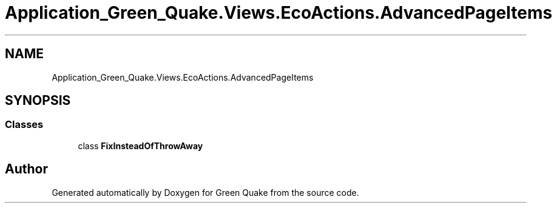 .TH "Application_Green_Quake.Views.EcoActions.AdvancedPageItems" 3 "Thu Apr 29 2021" "Version 1.0" "Green Quake" \" -*- nroff -*-
.ad l
.nh
.SH NAME
Application_Green_Quake.Views.EcoActions.AdvancedPageItems
.SH SYNOPSIS
.br
.PP
.SS "Classes"

.in +1c
.ti -1c
.RI "class \fBFixInsteadOfThrowAway\fP"
.br
.in -1c
.SH "Author"
.PP 
Generated automatically by Doxygen for Green Quake from the source code\&.
